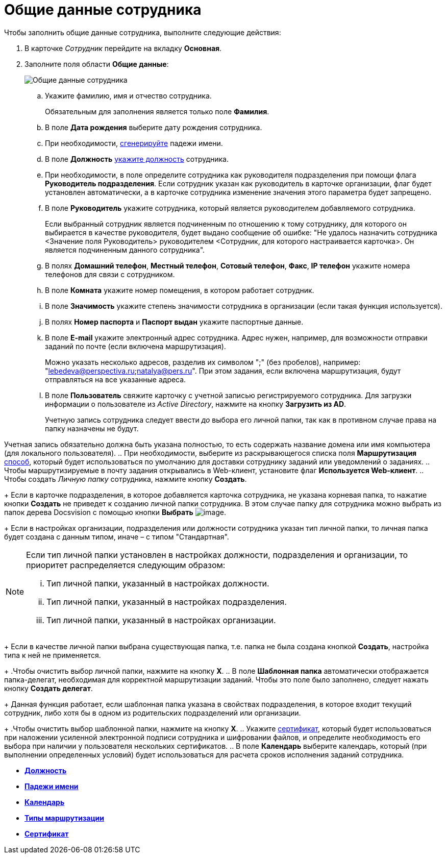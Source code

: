 = Общие данные сотрудника

Чтобы заполнить общие данные сотрудника, выполните следующие действия:

. В карточке _Сотрудник_ перейдите на вкладку *Основная*.
. Заполните поля области *Общие данные*:
+
image::staff_Employee_main_common.png[Общие данные сотрудника]
[loweralpha]
.. Укажите фамилию, имя и отчество сотрудника.
+
Обязательным для заполнения является только поле *Фамилия*.
.. В поле *Дата рождения* выберите дату рождения сотрудника.
.. При необходимости, xref:staff_Employee_main_common_name_cases.adoc[сгенерируйте] падежи имени.
.. В поле *Должность* xref:staff_Employee_main_common_position.adoc[укажите должность] сотрудника.
.. При необходимости, в поле определите сотрудника как руководителя подразделения при помощи флага *Руководитель подразделения*. Если сотрудник указан как руководитель в карточке организации, флаг будет установлен автоматически, а в карточке сотрудника изменение значения этого параметра будет запрещено.
.. В поле *Руководитель* укажите сотрудника, который является руководителем добавляемого сотрудника.
+
Если выбранный сотрудник является подчиненным по отношению к тому сотруднику, для которого он выбирается в качестве руководителя, будет выдано сообщение об ошибке: "Не удалось назначить сотрудника <Значение поля Руководитель> руководителем <Сотрудник, для которого настраивается карточка>. Он является подчиненным данного сотрудника".
.. В полях *Домашний телефон*, *Местный телефон*, *Сотовый телефон*, *Факс*, *IP телефон* укажите номера телефонов для связи с сотрудником.
.. В поле *Комната* укажите номер помещения, в котором работает сотрудник.
.. В поле *Значимость* укажите степень значимости сотрудника в организации (если такая функция используется).
.. В полях *Номер паспорта* и *Паспорт выдан* укажите паспортные данные.
.. В поле *E-mail* укажите электронный адрес сотрудника. Адрес нужен, например, для возможности отправки заданий по почте (если включена маршрутизация).
+
Можно указать несколько адресов, разделив их символом ";" (без пробелов), например: "lebedeva@perspectiva.ru;natalya@pers.ru". При этом задания, если включена маршрутизация, будут отправляться на все указанные адреса.
.. [#task_sr_jl_n__account]#В поле *Пользователь* свяжите карточку с учетной записью регистрируемого сотрудника. Для загрузки информации о пользователе из _Active Directory_, нажмите на кнопку *Загрузить из AD*.#
+
Учетную запись сотрудника следует ввести _до_ выбора его личной папки, так как в противном случае права на папку назначены не будут.

Учетная запись обязательно должна быть указана полностью, то есть содержать название домена или имя компьютера (для локального пользователя).
.. При необходимости, выберите из раскрывающегося списка поля *Маршрутизация* xref:staff_RoutTypes.adoc[способ], который будет использоваться по умолчанию для доставки сотруднику заданий или уведомлений о заданиях.
.. Чтобы маршрутизируемые в почту задания открывались в Web-клиент, установите флаг *Используется Web-клиент*.
.. Чтобы создать _Личную папку_ сотрудника, нажмите кнопку *Создать*.
+
Если в карточке подразделения, в которое добавляется карточка сотрудника, не указана корневая папка, то нажатие кнопки *Создать* не приведет к созданию личной папки сотрудника. В этом случае папку для сотрудника можно выбрать из папок дерева Docsvision с помощью кнопки *Выбрать* image:buttons/staff_treedots.png[image].
+
Если в настройках организации, подразделения или должности сотрудника указан тип личной папки, то личная папка будет создана с данным типом, иначе – с типом "Стандартная".

[NOTE]
====
Если тип личной папки установлен в настройках должности, подразделения и организации, то приоритет распределяется следующим образом:

[lowerroman]
... Тип личной папки, указанный в настройках должности.
... Тип личной папки, указанный в настройках подразделения.
... Тип личной папки, указанный в настройках организации.
====
+
Если в качестве личной папки выбрана существующая папка, т.е. папка не была создана кнопкой *Создать*, настройка типа к ней не применяется.
+
.Чтобы очистить выбор личной папки, нажмите на кнопку *X*.
.. В поле *Шаблонная папка* автоматически отображается папка-делегат, необходимая для корректной маршрутизации заданий. Чтобы это поле было заполнено, следует нажать кнопку *Создать делегат*.
+
Данная функция работает, если шаблонная папка указана в свойствах подразделения, в которое входит текущий сотрудник, либо хотя бы в одном из родительских подразделений или организации.
+
.Чтобы очистить выбор шаблонной папки, нажмите на кнопку *X*.
.. Укажите xref:staff_Employee_main_common_sertificate.adoc[сертификат], который будет использоваться при наложении усиленной электронной подписи сотрудника и шифровании файлов, и определите необходимость его выбора при наличии у пользователя нескольких сертификатов.
.. В поле *Календарь* выберите календарь, который (при выполнении определенных условий) будет использоваться для расчета сроков исполнения заданий сотрудника.

* *xref:../pages/staff_Employee_main_common_position.adoc[Должность]* +
* *xref:../pages/staff_Employee_main_common_name_cases.adoc[Падежи имени]* +
* *xref:../pages/staff_Employee_main_common_calendar.adoc[Календарь]* +
* *xref:../pages/staff_RoutTypes.adoc[Типы маршрутизации]* +
* *xref:../pages/staff_Employee_main_common_sertificate.adoc[Сертификат]* +
